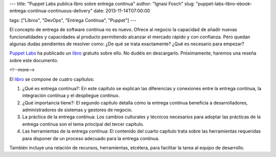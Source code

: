 ---
title: "Puppet Labs publica libro sobre entrega contínua"
author: "Ignasi Fosch"
slug: "puppet-labs-libro-ebook-entrega-continua-continuous-delivery"
date: 2013-11-14T07:00:00

tags: ["Libros", "DevOps", "Entrega Contínua", "Puppet"]
---

.. image:: /images/cdebook-puppet.png
   :width: 93px
   :height: 125px
   :alt: Ebook de Puppet Labs sobre entrega contínua
   :align: left
   :class: border

El concepto de entrega de software contínua no es nuevo. Ofrece al negocio la capacidad de añadir nuevas funcionalidades y capacidades al producto permitiendo alcanzar el mercado rápido y con confianza. Pero quedan algunas dudas pendientes de resolver como: ¿De qué se trata exactamente? ¿Qué es necesario para empezar?

`Puppet Labs`_ ha publicado un libro_ gratuito sobre ello. No dudéis en descargarlo. Próximamente, haremos una reseña sobre este documento.

<!--more-->



El libro_ se compone de cuatro capítulos:

1. ¿Qué es entrega contínua?: En este capítulo se explican las diferencias y conexiones entre la entrega contínua, la integración contínua y el despliegue contínuo.
2. ¿Qué importancia tiene?: El segundo capítulo detalla cómo la entrega contínua beneficia a desarrolladores, administradores de sistemas y gestores de negocio.
3. La práctica de la entrega contínua: Los cambios culturales y técnicos necesarios para adoptar las prácticas de la entrega contínua son el tema principal del tercer capítulo.
4. Las herramientas de la entrega contínua: El contenido del cuarto capítulo trata sobre las herramientas requeridas para disponer de un proceso adecuado para la entrega contínua.

También incluye una relación de recursos, herramientas, etcétera, para facilitar la tarea al equipo de desarrollo.

.. _`Puppet Labs`: http://puppetlabs.com
.. _libro: http://info.puppetlabs.com/download-free-continuous-delivery-ebook.html
